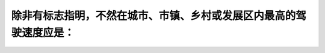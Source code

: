 .. raw:: html

   <div class="question-page">
   <div class="test-name">加拿大安省/多伦多G1驾照笔试题库(交通规则篇)｜带答案解析|2024版</div>

.. meta::
   :description: 除非有标志指明，不然在城市、市镇、乡村或发展区内最高的驾驶速度应是：
   :keywords: 安大略省驾驶知识, 限速, 城市驾驶, 乡村驾驶, 法律规定

.. raw:: html

   <div class="question-card">


除非有标志指明，不然在城市、市镇、乡村或发展区内最高的驾驶速度应是：
====================================================================

.. raw:: html

   <hr>

.. raw:: html

   <div id="q5" class="quiz">
       <div class="option" id="q5-A" onclick="selectOption('q5', 'A', false)">
           A. 每小时30公里（20哩）
       </div>
       <div class="option" id="q5-B" onclick="selectOption('q5', 'B', true)">
           B. 每小时50公里（30哩）
       </div>
       <div class="option" id="q5-C" onclick="selectOption('q5', 'C', false)">
           C. 每小时40公里（25哩）
       </div>
       <div class="option" id="q5-D" onclick="selectOption('q5', 'D', false)">
           D. 每小时60公里（35哩）
       </div>
       <p id="q5-result" class="result"></p>
   </div>

   <hr>

.. dropdown:: ►|explanation|

   在城市、市镇和发展区内，默认最高限速为50公里/小时，除非有其他标志指明。

.. raw:: html

   <div class="nav-buttons">
       <a href="q4.html" class="button">|prev_question|</a>
       <span class="page-indicator">5 / 105</span>
       <a href="q6.html" class="button">|next_question|</a>
   </div>
   </div>

   </div>
